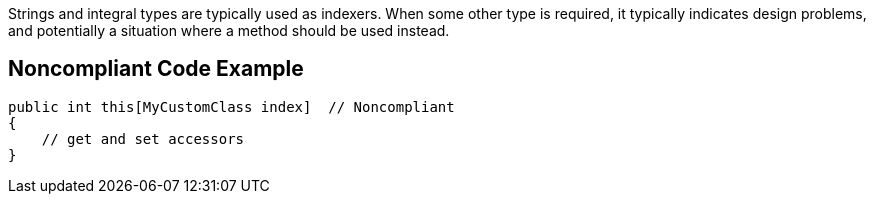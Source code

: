 Strings and integral types are typically used as indexers. When some other type is required, it typically indicates design problems, and potentially a situation where a method should be used instead.

== Noncompliant Code Example

----
public int this[MyCustomClass index]  // Noncompliant
{  
    // get and set accessors  
}
----
